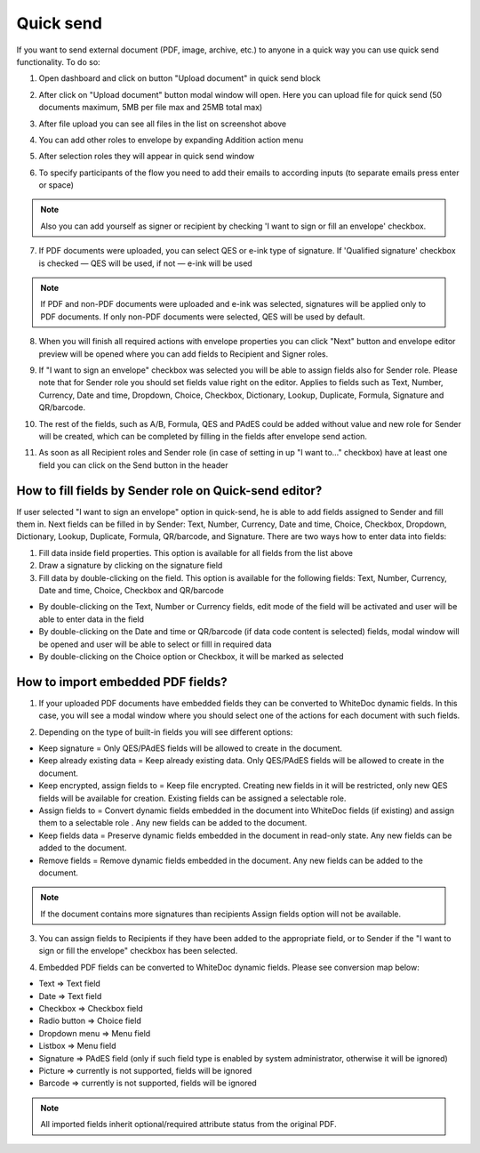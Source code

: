 ==========
Quick send
==========

If you want to send external document (PDF, image, archive, etc.) to anyone in a quick way you can use quick send functionality. To do so:

1. Open dashboard and click on button "Upload document" in quick send block

.. image:: pic_quickSend/overview.png
   :width: 600
   :align: center

2. After click on "Upload document" button modal window will open. Here you can upload file for quick send (50 documents maximum, 5MB per file max and 25MB total max)

.. image:: pic_quickSend/dragAndDropModal.png
   :width: 600
   :align: center

3. After file upload you can see all files in the list on screenshot above

.. image:: pic_quickSend/envCreationModal1.png
   :width: 600
   :align: center

4. You can add other roles to envelope by expanding Addition action menu

.. image:: pic_quickSend/additionalActions.png
   :width: 600
   :align: center

5. After selection roles they will appear in quick send window

.. image:: pic_quickSend/envCreationModal2.png
   :width: 600
   :align: center

6. To specify participants of the flow you need to add their emails to according inputs (to separate emails press enter or space)

.. image:: pic_quickSend/envCreationModal3.png
   :width: 600
   :align: center

.. note:: Also you can add yourself as signer or recipient by checking 'I want to sign or fill an envelope' checkbox.

7. If PDF documents were uploaded, you can select QES or e-ink type of signature. If 'Qualified signature' checkbox is checked — QES will be used, if not — e-ink will be used

.. note:: If PDF and non-PDF documents were uploaded and e-ink was selected, signatures will be applied only to PDF documents. If only non-PDF documents were selected, QES will be used by default.

8. When you will finish all required actions with envelope properties you can click "Next" button and envelope editor preview will be opened where you can add fields to Recipient and Signer roles. 

.. image:: pic_quickSend/quickEditor.png
   :width: 600
   :align: center

9. If "I want to sign an envelope" checkbox was selected you will be able to assign fields also for Sender role. Please note that for Sender role you should set fields value right on the editor. Applies to fields such as Text, Number, Currency, Date and time, Dropdown, Choice, Checkbox, Dictionary, Lookup, Duplicate, Formula, Signature and QR/barcode.

.. image:: pic_quickSend/senderFile.png
   :width: 600
   :align: center

10. The rest of the fields, such as A/B, Formula, QES and PAdES could be added without value and new role for Sender will be created, which can be completed by filling in the fields after envelope send action.

.. image:: pic_quickSend/senderFileNoValue.png
   :width: 600
   :align: center

11. As soon as all Recipient roles and Sender role (in case of setting in up "I want to..." checkbox) have at least one field you can click on the Send button in the header

How to fill fields by Sender role on Quick-send editor?
=======================================================

If user selected "I want to sign an envelope" option in quick-send, he is able to add fields assigned to Sender and fill them in. Next fields can be filled in by Sender: Text, Number, Currency, Date and time, Choice, Checkbox, Dropdown, Dictionary, Lookup, Duplicate, Formula, QR/barcode, and Signature.
There are two ways how to enter data into fields:

1. Fill data inside field properties. This option is available for all fields from the list above
2. Draw a signature by clicking on the signature field
3. Fill data by double-clicking on the field. This option is available for the following fields: Text, Number, Currency, Date and time, Choice, Checkbox and QR/barcode

- By double-clicking on the Text, Number or Currency fields, edit mode of the field will be activated and user will be able to enter data in the field
- By double-clicking on the Date and time or QR/barcode (if data code content is selected) fields, modal window will be opened and user will be able to select or filll in required data
- By double-clicking on the Choice option or Checkbox, it will be marked as selected

How to import embedded PDF fields?
==================================

1. If your uploaded PDF documents have embedded fields they can be converted to WhiteDoc dynamic fields. In this case, you will see a modal window where you should select one of the actions for each document with such fields.

.. image:: pic_quickSend/embeddedModal.png
   :width: 600
   :align: center

2. Depending on the type of built-in fields you will see different options:

- Keep signature = Only QES/PAdES fields will be allowed to create in the document.
- Keep already existing data = Keep already existing data. Only QES/PAdES fields will be allowed to create in the document.
- Keep encrypted, assign fields to = Keep file encrypted. Creating new fields in it will be restricted, only new QES fields will be available for creation. Existing fields can be assigned a selectable role.
- Assign fields to = Convert dynamic fields embedded in the document into WhiteDoc fields (if existing) and assign them to a selectable role . Any new fields can be added to the document.
- Keep fields data = Preserve dynamic fields embedded in the document in read-only state. Any new fields can be added to the document.
- Remove fields = Remove dynamic fields embedded in the document. Any new fields can be added to the document.

.. note:: If the document contains more signatures than recipients Assign fields option will not be available.

3. You can assign fields to Recipients if they have been added to the appropriate field, or to Sender if the "I want to sign or fill the envelope" checkbox has been selected.

.. image:: pic_quickSend/embeddedActionOptions.png
   :width: 600
   :align: center

4. Embedded PDF fields can be converted to WhiteDoc dynamic fields. Please see conversion map below:

- Text => Text field
- Date => Text field
- Checkbox => Checkbox field
- Radio button => Choice field
- Dropdown menu => Menu field
- Listbox => Menu field
- Signature => PAdES field (only if such field type is enabled by system administrator, otherwise it will be ignored)
- Picture => currently is not supported, fields will be ignored
- Barcode => currently is not supported, fields will be ignored

.. note:: All imported fields inherit optional/required attribute status from the original PDF.